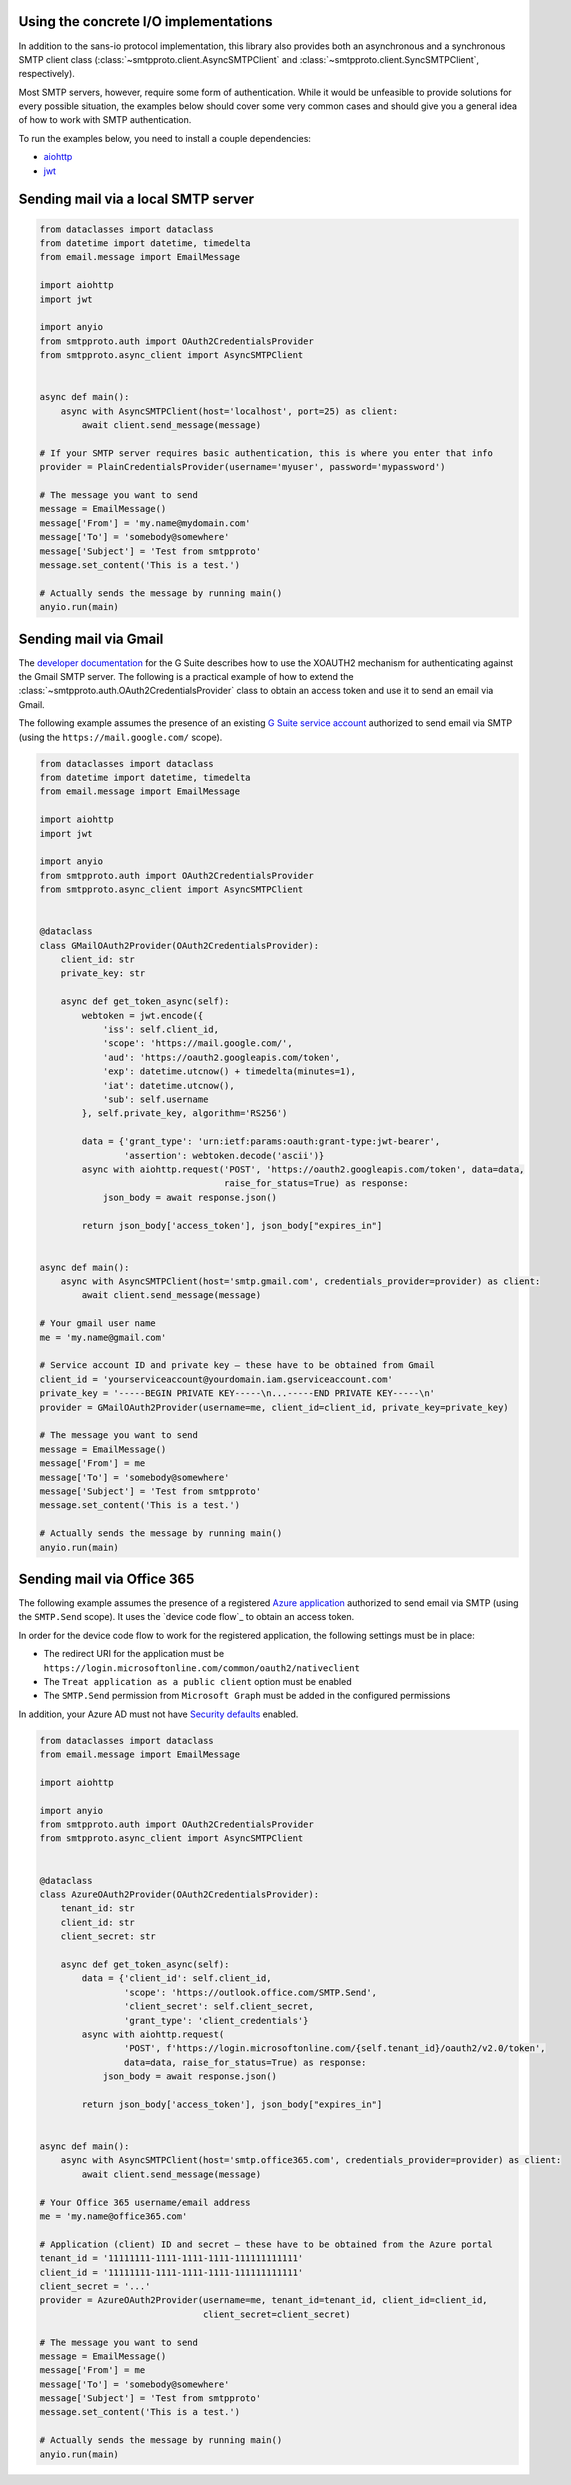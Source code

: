 Using the concrete I/O implementations
======================================

In addition to the sans-io protocol implementation, this library also provides both an asynchronous
and a synchronous SMTP client class (:class:`~smtpproto.client.AsyncSMTPClient` and
:class:`~smtpproto.client.SyncSMTPClient`, respectively).

Most SMTP servers, however, require some form of authentication. While it would be unfeasible to
provide solutions for every possible situation, the examples below should cover some very common
cases and should give you a general idea of how to work with SMTP authentication.

To run the examples below, you need to install a couple dependencies:

* aiohttp_
* jwt_

.. _aiohttp: https://pypi.org/project/aiohttp/
.. _jwt: https://pypi.org/project/jwt/


Sending mail via a local SMTP server
====================================

.. code-block:: python3

    from dataclasses import dataclass
    from datetime import datetime, timedelta
    from email.message import EmailMessage

    import aiohttp
    import jwt

    import anyio
    from smtpproto.auth import OAuth2CredentialsProvider
    from smtpproto.async_client import AsyncSMTPClient


    async def main():
        async with AsyncSMTPClient(host='localhost', port=25) as client:
            await client.send_message(message)

    # If your SMTP server requires basic authentication, this is where you enter that info
    provider = PlainCredentialsProvider(username='myuser', password='mypassword')

    # The message you want to send
    message = EmailMessage()
    message['From'] = 'my.name@mydomain.com'
    message['To'] = 'somebody@somewhere'
    message['Subject'] = 'Test from smtpproto'
    message.set_content('This is a test.')

    # Actually sends the message by running main()
    anyio.run(main)


Sending mail via Gmail
======================

The `developer documentation`_ for the G Suite describes how to use the XOAUTH2 mechanism for
authenticating against the Gmail SMTP server. The following is a practical example of how to extend
the :class:`~smtpproto.auth.OAuth2CredentialsProvider` class to obtain an access token and use it
to send an email via Gmail.

The following example assumes the presence of an existing `G Suite service account`_ authorized to
send email via SMTP (using the ``https://mail.google.com/`` scope).

.. code-block:: python3

    from dataclasses import dataclass
    from datetime import datetime, timedelta
    from email.message import EmailMessage

    import aiohttp
    import jwt

    import anyio
    from smtpproto.auth import OAuth2CredentialsProvider
    from smtpproto.async_client import AsyncSMTPClient


    @dataclass
    class GMailOAuth2Provider(OAuth2CredentialsProvider):
        client_id: str
        private_key: str

        async def get_token_async(self):
            webtoken = jwt.encode({
                'iss': self.client_id,
                'scope': 'https://mail.google.com/',
                'aud': 'https://oauth2.googleapis.com/token',
                'exp': datetime.utcnow() + timedelta(minutes=1),
                'iat': datetime.utcnow(),
                'sub': self.username
            }, self.private_key, algorithm='RS256')

            data = {'grant_type': 'urn:ietf:params:oauth:grant-type:jwt-bearer',
                    'assertion': webtoken.decode('ascii')}
            async with aiohttp.request('POST', 'https://oauth2.googleapis.com/token', data=data,
                                       raise_for_status=True) as response:
                json_body = await response.json()

            return json_body['access_token'], json_body["expires_in"]


    async def main():
        async with AsyncSMTPClient(host='smtp.gmail.com', credentials_provider=provider) as client:
            await client.send_message(message)

    # Your gmail user name
    me = 'my.name@gmail.com'

    # Service account ID and private key – these have to be obtained from Gmail
    client_id = 'yourserviceaccount@yourdomain.iam.gserviceaccount.com'
    private_key = '-----BEGIN PRIVATE KEY-----\n...-----END PRIVATE KEY-----\n'
    provider = GMailOAuth2Provider(username=me, client_id=client_id, private_key=private_key)

    # The message you want to send
    message = EmailMessage()
    message['From'] = me
    message['To'] = 'somebody@somewhere'
    message['Subject'] = 'Test from smtpproto'
    message.set_content('This is a test.')

    # Actually sends the message by running main()
    anyio.run(main)

.. _developer documentation: https://developers.google.com/gmail/imap/xoauth2-protocol
.. _G Suite service account: https://support.google.com/a/answer/7378726?hl=en


Sending mail via Office 365
===========================

The following example assumes the presence of a registered `Azure application`_ authorized to
send email via SMTP (using the ``SMTP.Send`` scope). It uses the `device code flow`_
to obtain an access token.

In order for the device code flow to work for the registered application, the following settings
must be in place:

* The redirect URI for the application must be ``https://login.microsoftonline.com/common/oauth2/nativeclient``
* The ``Treat application as a public client`` option must be enabled
* The ``SMTP.Send`` permission from ``Microsoft Graph`` must be added in the configured permissions

In addition, your Azure AD must not have `Security defaults`_ enabled.

.. code-block:: python3

    from dataclasses import dataclass
    from email.message import EmailMessage

    import aiohttp

    import anyio
    from smtpproto.auth import OAuth2CredentialsProvider
    from smtpproto.async_client import AsyncSMTPClient


    @dataclass
    class AzureOAuth2Provider(OAuth2CredentialsProvider):
        tenant_id: str
        client_id: str
        client_secret: str

        async def get_token_async(self):
            data = {'client_id': self.client_id,
                    'scope': 'https://outlook.office.com/SMTP.Send',
                    'client_secret': self.client_secret,
                    'grant_type': 'client_credentials'}
            async with aiohttp.request(
                    'POST', f'https://login.microsoftonline.com/{self.tenant_id}/oauth2/v2.0/token',
                    data=data, raise_for_status=True) as response:
                json_body = await response.json()

            return json_body['access_token'], json_body["expires_in"]


    async def main():
        async with AsyncSMTPClient(host='smtp.office365.com', credentials_provider=provider) as client:
            await client.send_message(message)

    # Your Office 365 username/email address
    me = 'my.name@office365.com'

    # Application (client) ID and secret – these have to be obtained from the Azure portal
    tenant_id = '11111111-1111-1111-1111-111111111111'
    client_id = '11111111-1111-1111-1111-111111111111'
    client_secret = '...'
    provider = AzureOAuth2Provider(username=me, tenant_id=tenant_id, client_id=client_id,
                                   client_secret=client_secret)

    # The message you want to send
    message = EmailMessage()
    message['From'] = me
    message['To'] = 'somebody@somewhere'
    message['Subject'] = 'Test from smtpproto'
    message.set_content('This is a test.')

    # Actually sends the message by running main()
    anyio.run(main)

.. _Azure application: https://docs.microsoft.com/en-us/exchange/client-developer/legacy-protocols/how-to-authenticate-an-imap-pop-smtp-application-by-using-oauth#register-your-application
.. _client credentials grant flow: https://docs.microsoft.com/en-us/azure/active-directory/develop/v2-oauth2-client-creds-grant-flow
.. _Security defaults: https://docs.microsoft.com/fi-fi/azure/active-directory/fundamentals/concept-fundamentals-security-defaults
